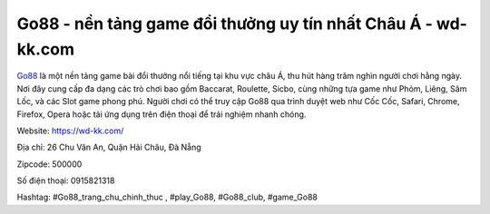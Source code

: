 Go88 - nền tảng game đổi thưởng uy tín nhất Châu Á - wd-kk.com
===================================

`Go88 <https://wd-kk.com/>`_ là một nền tảng game bài đổi thưởng nổi tiếng tại khu vực châu Á, thu hút hàng trăm nghìn người chơi hằng ngày. Nơi đây cung cấp đa dạng các trò chơi bao gồm Baccarat, Roulette, Sicbo, cùng những tựa game như Phỏm, Liêng, Sâm Lốc, và các Slot game phong phú. Người chơi có thể truy cập Go88 qua trình duyệt web như Cốc Cốc, Safari, Chrome, Firefox, Opera hoặc tải ứng dụng trên điện thoại để trải nghiệm nhanh chóng.

Website: https://wd-kk.com/

Địa chỉ: 26 Chu Văn An, Quận Hải Châu, Đà Nẵng

Zipcode: 500000

Số điện thoại: 0915821318

Hashtag: #Go88_trang_chu_chinh_thuc , #play_Go88, #Go88_club, #game_Go88
